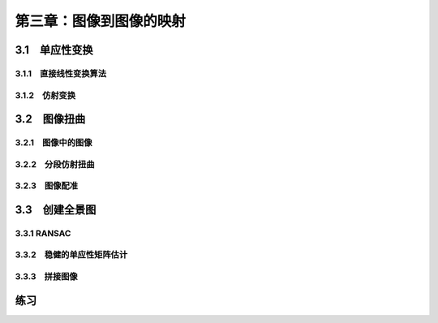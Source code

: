 第三章：图像到图像的映射
=======================================================================

3.1　单应性变换
---------------------------------------------------------------------
3.1.1　直接线性变换算法 
^^^^^^^^^^^^^^^^^^^^^^^^^^^^^^^^^^^^^^^^^^^^^^^^^^^^^^^^^^^^^^^^^^^
3.1.2　仿射变换 
^^^^^^^^^^^^^^^^^^^^^^^^^^^^^^^^^^^^^^^^^^^^^^^^^^^^^^^^^^^^^^^^^^^

3.2　图像扭曲
---------------------------------------------------------------------
3.2.1　图像中的图像 
^^^^^^^^^^^^^^^^^^^^^^^^^^^^^^^^^^^^^^^^^^^^^^^^^^^^^^^^^^^^^^^^^^^
3.2.2　分段仿射扭曲 
^^^^^^^^^^^^^^^^^^^^^^^^^^^^^^^^^^^^^^^^^^^^^^^^^^^^^^^^^^^^^^^^^^^
3.2.3　图像配准 
^^^^^^^^^^^^^^^^^^^^^^^^^^^^^^^^^^^^^^^^^^^^^^^^^^^^^^^^^^^^^^^^^^^

3.3　创建全景图
---------------------------------------------------------------------
3.3.1 RANSAC 
^^^^^^^^^^^^^^^^^^^^^^^^^^^^^^^^^^^^^^^^^^^^^^^^^^^^^^^^^^^^^^^^^^^
3.3.2　稳健的单应性矩阵估计 
^^^^^^^^^^^^^^^^^^^^^^^^^^^^^^^^^^^^^^^^^^^^^^^^^^^^^^^^^^^^^^^^^^^
3.3.3　拼接图像 
^^^^^^^^^^^^^^^^^^^^^^^^^^^^^^^^^^^^^^^^^^^^^^^^^^^^^^^^^^^^^^^^^^^
练习
---------------------------------------------------------------------